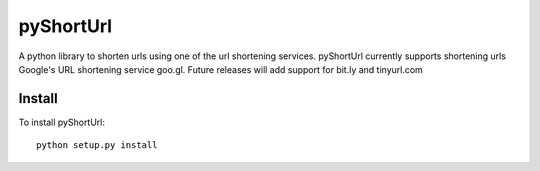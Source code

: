 
===========
pyShortUrl
===========

A python library to shorten urls using one of the url shortening services.
pyShortUrl currently supports shortening urls Google's URL shortening service
goo.gl. Future releases will add support for bit.ly and tinyurl.com

Install
=======

To install pyShortUrl:

::

  python setup.py install

